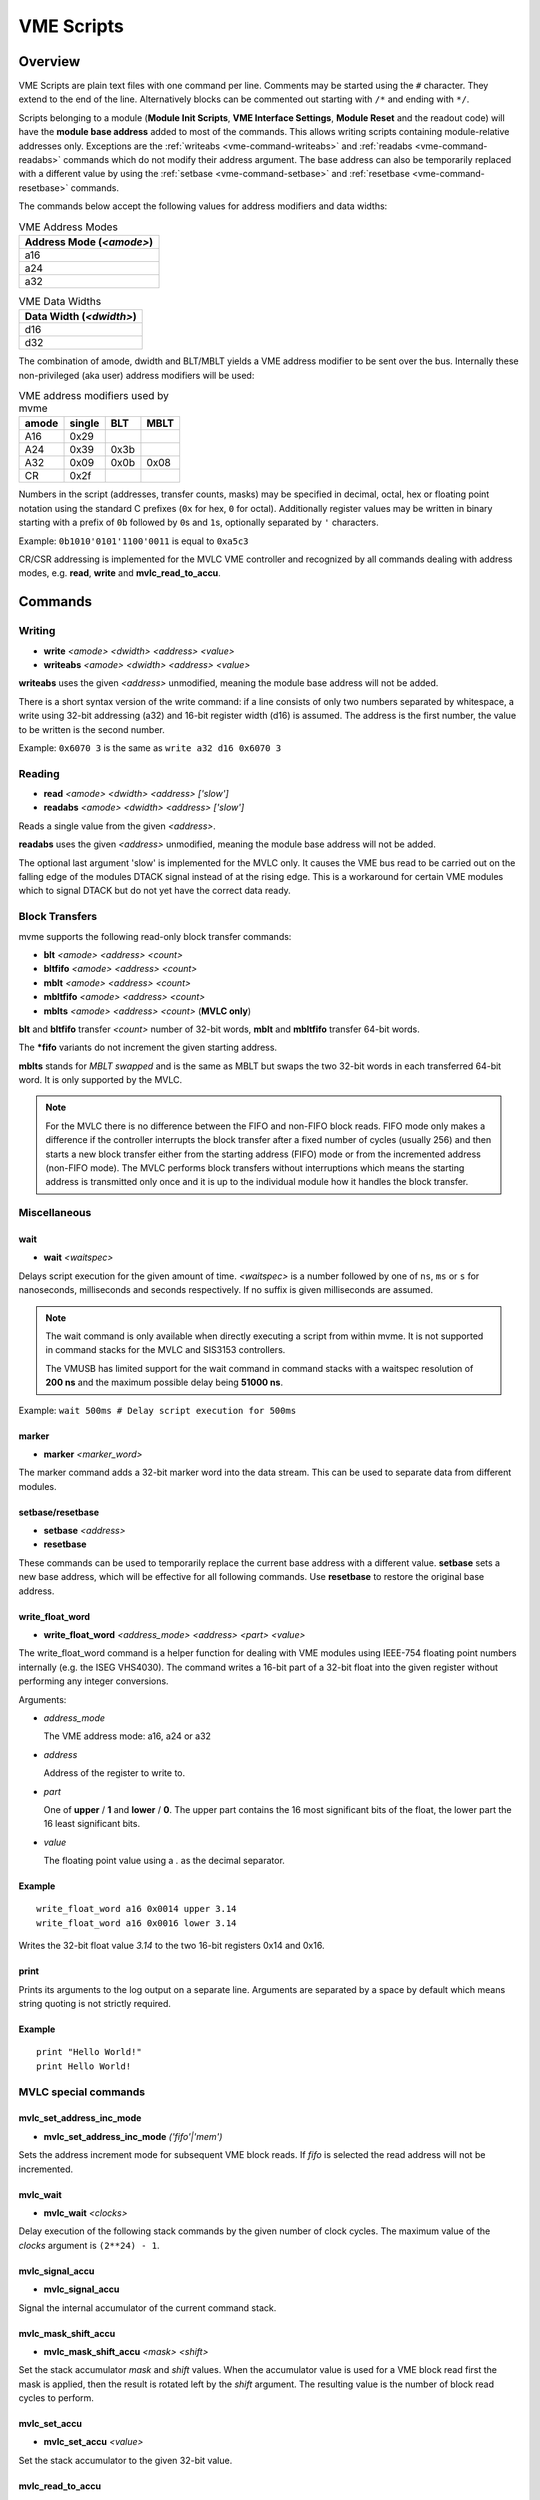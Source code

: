 .. index:: VME Script, VMEScript
.. _vme-script-reference:

.. TODO: difference between uploading script to the controller and running them.
.. TODO: where do reads go? how is waiting handled. MVLC does not support waiting!

==================================================
VME Scripts
==================================================

Overview
--------
VME Scripts are plain text files with one command per line. Comments may be
started using the ``#`` character. They extend to the end of the line.
Alternatively blocks can be commented out starting with ``/*`` and ending with
``*/``.

Scripts belonging to a module (**Module Init Scripts**, **VME Interface
Settings**, **Module Reset** and the readout code) will have the **module base
address** added to most of the commands. This allows writing scripts containing
module-relative addresses only. Exceptions are the :ref:`writeabs
<vme-command-writeabs>` and :ref:`readabs <vme-command-readabs>` commands which
do not modify their address argument. The base address can also be temporarily
replaced with a different value by using the :ref:`setbase
<vme-command-setbase>` and :ref:`resetbase <vme-command-resetbase>` commands.

The commands below accept the following values for address modifiers and data widths:

.. table:: VME Address Modes
  :name: vme-address-modes

  +------------------------------+
  | **Address Mode** (*<amode>*) |
  +==============================+
  | a16                          |
  +------------------------------+
  | a24                          |
  +------------------------------+
  | a32                          |
  +------------------------------+

.. only:: html

   |

.. table:: VME Data Widths
  :name: vme-data-widths

  +-----------------------------+
  | **Data Width** (*<dwidth>*) |
  +=============================+
  | d16                         |
  +-----------------------------+
  | d32                         |
  +-----------------------------+

The combination of amode, dwidth and BLT/MBLT yields a VME address modifier to be sent over the bus.
Internally these non-privileged (aka user) address modifiers will be used:

.. table:: VME address modifiers used by mvme
  :name: vme-address-modifiers

  +-----------+------------+---------+----------+
  | **amode** | **single** | **BLT** | **MBLT** |
  +===========+============+=========+==========+
  | A16       | 0x29       |         |          |
  +-----------+------------+---------+----------+
  | A24       | 0x39       | 0x3b    |          |
  +-----------+------------+---------+----------+
  | A32       | 0x09       | 0x0b    | 0x08     |
  +-----------+------------+---------+----------+
  | CR        | 0x2f       |         |          |
  +-----------+------------+---------+----------+

Numbers in the script (addresses, transfer counts, masks) may be specified in
decimal, octal, hex or floating point notation using the standard C prefixes
(``0x`` for hex, ``0`` for octal). Additionally register values may be written
in binary starting with a prefix of ``0b`` followed by ``0``\ s and ``1``\ s,
optionally separated by ``'`` characters.

Example: ``0b1010'0101'1100'0011`` is equal to ``0xa5c3``

CR/CSR addressing is implemented for the MVLC VME controller and recognized by
all commands dealing with address modes, e.g. **read**, **write** and
**mvlc_read_to_accu**.

.. _vme-script-commands:

Commands
--------

.. _vme-command-write:
.. _vme-command-writeabs:

Writing
~~~~~~~
* **write** *<amode> <dwidth> <address> <value>*
* **writeabs** *<amode> <dwidth> <address> <value>*

**writeabs** uses the given *<address>* unmodified, meaning the module base address will not be added.

There is a short syntax version of the write command: if a line consists of only two numbers
separated by whitespace, a write using 32-bit addressing (a32) and 16-bit register width (d16) is
assumed. The address is the first number, the value to be written is the second number.

Example: ``0x6070 3`` is the same as ``write a32 d16 0x6070 3``

.. _vme-command-read:
.. _vme-command-readabs:

Reading
~~~~~~~
* **read** *<amode> <dwidth> <address> ['slow']*
* **readabs** *<amode> <dwidth> <address> ['slow']*

Reads a single value from the given *<address>*.

**readabs** uses the given *<address>* unmodified, meaning the module base address will not be added.

The optional last argument 'slow' is implemented for the MVLC only. It causes
the VME bus read to be carried out on the falling edge of the modules DTACK
signal instead of at the rising edge. This is a workaround for certain VME
modules which to signal DTACK but do not yet have the correct data ready.

.. _vme-command-blt:
.. _vme-command-bltfifo:
.. _vme-command-mblt:
.. _vme-command-mbltfifo:

Block Transfers
~~~~~~~~~~~~~~~
mvme supports the following read-only block transfer commands:

* **blt** *<amode> <address> <count>*
* **bltfifo** *<amode> <address> <count>*
* **mblt** *<amode> <address> <count>*
* **mbltfifo** *<amode> <address> <count>*
* **mblts** *<amode> <address> <count>* (**MVLC only**)

**blt** and **bltfifo** transfer *<count>* number of 32-bit words, **mblt** and **mbltfifo**
transfer 64-bit words.

The **\*fifo** variants do not increment the given starting address.

**mblts** stands for *MBLT swapped* and is the same as MBLT but swaps the two
32-bit words in each transferred 64-bit word. It is only supported by the MVLC.

.. note::
  For the MVLC there is no difference between the FIFO and non-FIFO block
  reads. FIFO mode only makes a difference if the controller interrupts the
  block transfer after a fixed number of cycles (usually 256) and then starts a
  new block transfer either from the starting address (FIFO) mode or from the
  incremented address (non-FIFO mode). The MVLC performs block transfers
  without interruptions which means the starting address is transmitted only
  once and it is up to the individual module how it handles the block transfer.

Miscellaneous
~~~~~~~~~~~~~

.. _vme-command-wait:

wait
^^^^
* **wait** *<waitspec>*

Delays script execution for the given amount of time. *<waitspec>* is a number followed by one of
``ns``, ``ms`` or ``s`` for nanoseconds, milliseconds and seconds respectively. If no suffix is
given milliseconds are assumed.

.. note::
  The wait command is only available when directly executing a script from
  within mvme. It is not supported in command stacks for the MVLC and SIS3153
  controllers.

  The VMUSB has limited support for the wait command in command stacks with a
  waitspec resolution of **200 ns** and the maximum possible delay being
  **51000 ns**.

Example: ``wait 500ms # Delay script execution for 500ms``

.. _vme-command-marker:

marker
^^^^^^

* **marker** *<marker_word>*

The marker command adds a 32-bit marker word into the data stream. This can be used to separate data
from different modules.

.. _vme-command-setbase:
.. _vme-command-resetbase:

setbase/resetbase
^^^^^^^^^^^^^^^^^

* **setbase** *<address>*
* **resetbase**

These commands can be used to temporarily replace the current base address with a different value.
**setbase** sets a new base address, which will be effective for all following commands. Use
**resetbase** to restore the original base address.

.. _vme-command-write-float-word:

write_float_word
^^^^^^^^^^^^^^^^

* **write_float_word** *<address_mode>* *<address>* *<part>* *<value>*

The write_float_word command is a helper function for dealing with VME modules
using IEEE-754 floating point numbers internally (e.g. the ISEG VHS4030). The
command writes a 16-bit part of a 32-bit float into the given register without
performing any integer conversions.

Arguments:

* *address_mode*

  The VME address mode: a16, a24 or a32

* *address*

  Address of the register to write to.

* *part*

  One of **upper** / **1** and  **lower** / **0**. The upper part contains the
  16 most significant bits of the float, the lower part the 16 least
  significant bits.

* *value*

  The floating point value using a *.* as the decimal separator.

Example
^^^^^^^
::

  write_float_word a16 0x0014 upper 3.14
  write_float_word a16 0x0016 lower 3.14

Writes the 32-bit float value *3.14* to the two 16-bit registers 0x14 and 0x16.

print
^^^^^

Prints its arguments to the log output on a separate line. Arguments are
separated by a space by default which means string quoting is not
strictly required.

Example
^^^^^^^
::

  print "Hello World!"
  print Hello World!

.. index:: MVLC VME Script Commands
.. _vme_script_mvlc_commands:

MVLC special commands
~~~~~~~~~~~~~~~~~~~~~

.. _vme_command-mvlc_set_address_inc_mode:

mvlc_set_address_inc_mode
^^^^^^^^^^^^^^^^^^^^^^^^^

* **mvlc_set_address_inc_mode** *('fifo'|'mem')*

Sets the address increment mode for subsequent VME block reads. If *fifo* is
selected the read address will not be incremented.

.. _vme_command-mvlc_wait:

mvlc_wait
^^^^^^^^^

* **mvlc_wait** *<clocks>*

Delay execution of the following stack commands by the given number of clock
cycles. The maximum value of the *clocks* argument is ``(2**24) - 1``.

.. _vme_command-mvlc_signal_accu:

mvlc_signal_accu
^^^^^^^^^^^^^^^^

* **mvlc_signal_accu**

Signal the internal accumulator of the current command stack.

.. _vme_command-mvlc_mask_shift_accu:

mvlc_mask_shift_accu
^^^^^^^^^^^^^^^^^^^^

* **mvlc_mask_shift_accu** *<mask>* *<shift>*

Set the stack accumulator *mask* and *shift* values. When the accumulator value
is used for a VME block read first the mask is applied, then the result is
rotated left by the *shift* argument. The resulting value is the number of
block read cycles to perform.


.. _vme_command-mvlc_set_accu:

mvlc_set_accu
^^^^^^^^^^^^^

* **mvlc_set_accu** *<value>*

Set the stack accumulator to the given 32-bit value.


.. _vme_command-mvlc_read_to_accu:

mvlc_read_to_accu
^^^^^^^^^^^^^^^^^
* **mvlc_read_to_accu** *<amode> <dwidth> <address> ['slow']*

Same as :ref:`read <vme-command-read>` but reads into the stack accumulator instead of
outputting to the data stream.

.. _vme_command-mvlc_compare_loop_accu:

mvlc_compare_loop_accu
^^^^^^^^^^^^^^^^^^^^^^

* **mvlc_compare_loop_accu** *('eq'|'lt'|'gt')* *<value>*

Repeatedly compares the value stored in the accumulator to the given *value*
using the specified comparison operator. If the comparison fails jumps to the
previous stack command, otherwise proceeds to the next command.

.. _vme_command-mvlc_writespecial:

mvlc_writespecial
^^^^^^^^^^^^^^^^^

* **mvlc_writespecial** *('timestamp'|'accu'|<numeric_value>)*

Writes the value of the specified internal MVLC variable to the current output.

.. _vme_command-mvlc_stack_begin:

mvlc_stack_begin/end
^^^^^^^^^^^^^^^^^^^^

Allows to specify that a group of VME Script commands should be executed as a
single MVLC command stack instead of running each command individually. This
allows making use of features that require a stack context, e.g. the MVLC stack
accumulator logic.

mvlc_stack_begin/end only has an effect when manually executing the VME Script,
e.g. via *Run* in the VME Script Editor. During the DAQ initialization phase,
if a script that is part of a MVCL readout stack (e.g. module readout) is
processed, the mvlc_stack_begin/end lines do not have any effect (the commands
inside the block still do!).

.. _vme_command-mvlc_custom_begin:

mvlc_custom_begin/end
^^^^^^^^^^^^^^^^^^^^^

This is an advanced block command allowing to specify arbitrary stack data to
upload and run on the MVLC. Example:

::

   mvlc_custom_begin output_words=2
     0x140D0001	  # read 16 bit word to accu
     0x00006030	  #  from address 6030
     0xC5000000	  # shift mask: no rotation
     0x0000FFFF	  # mask lower 16 bits
     0xC1000001	  # write_special_word = 1 (Accu)
   mvlc_custom_end

The *output_words* argument specifies the expected, fixed number of output
words the execution of the custom stack will produce.


VMUSB specific
~~~~~~~~~~~~~~
.. _vme_command-vmusb-write-reg:

* **vmusb_write_reg** *(<register_address>|<register_name>) <value>*
* **vmusb_read_reg** *(<register_address>|<register_name>)*

These commands only work when using the WIENER VM-USB controller and allow
read/write access to its internal registers. For details on the registers see
the VM-USB manual section *3.4 - Internal Register File*.

Instead of using register addresses some registers are also accessible via
name. The following name mappings are defined:

.. table:: VMUSB Register Names
  :name: vmusb-register-names

  +-------------------+-------------+
  | **Register Name** | **address** |
  +===================+=============+
  | dev_src           | 0x10        |
  +-------------------+-------------+
  | dgg_a             | 0x14        |
  +-------------------+-------------+
  | dgg_b             | 0x18        |
  +-------------------+-------------+
  | dgg_ext           | 0x38        |
  +-------------------+-------------+
  | sclr_a            | 0x1c        |
  +-------------------+-------------+
  | sclr_b            | 0x20        |
  +-------------------+-------------+
  | daq_settings      | 0x08        |
  +-------------------+-------------+

Floating Point Values, Variables and Mathematical Expressions
-------------------------------------------------------------
Since mvme-0.9.7 VME scripts support evaluation of numerical expressions and
can contain references to variables. Additionally floating point values can be
used where previously only unsigned integers where allowed.

It is up to each specific command how floating point values are interpreted and
what limits are imposed. The VME read and write commands use mathematical
rounding and test that the resulting value fits in an unsigned 16 or 32 bit
integer (depending on the commands data width argument). On the other hand the
:ref:`vme-command-write-float-word` command uses the floating point value
directly without performing an integer conversion.

Variables
~~~~~~~~~
The variable system in VME Scripts is based on simple string replacement.
Whenever a variable reference of the form ``${varname}`` is encountered the
value stored under the name ``varname`` is looked up and is used to replace the
variable reference. Variable expansion is currently not recursive so
``${${foo}}`` will try to look up the value of a variable named ``${foo}``.

Variables are stored in lists of symbol tables with the variables from the
first (innermost) table overriding those defined in the outer scopes.

Each object in the VME Config tree carries a symbol table: VME Events, VME
Modules and VME Script objects each have a set of variables attached to them.
When parsing a VME script the list symbol tables is assembled by traversing the
VME Config tree upwards towards the root node. Each objects symbol table is
appened to the list of tables. This way variables defined at script scope take
precedence over those defined at module scope. The same is true for module and
event scopes.

In addition to variables defined by VME Config objects variables can also be
locally defined inside a VME Script using the ``set`` command. The variable
will be entered into the most local symbol table and will override any other
definition of a variable with the same name.

The mvme GUI currently contains a dedicated editor for variables defined at VME
Event scope. Select an event in the VME Config tree and click the **Edit
Variables** button above the tree. Module level variables can be accessed via
**Edit Module Settings** from the context menu. A dedicated editor for Module
and Script objects is going to be added in the future.

Example
^^^^^^^
::

   set threshold 500
   write a32 d16 0x1234 ${threshold}   # -> write a32 d16 0x1234 500

   set addr 0x6789
   set value 0b1010

   write a32 d16 ${addr} ${value}      # -> write a32 d16 0x6789 0b1010
   ${addr} ${value}                    # same as above using the short form of the write command


Expressions
~~~~~~~~~~~

.. _exprtk: http://www.partow.net/programming/exprtk/index.html

Mathematical expressions in VME scripts are enclosed between ``$(`` and ``)``.
The enclosed string (including the outermost parentheses) is passed to the
`exprtk`_ library for evaluation and the resulting value replaces the
expression string before further parsing is done.

exprtk internally uses floating point arithmetic and the result of evaluating
an expression is always a floating point value. It is up to the specific
command of how the value is treated.

Variable references inside expressions are expanded before the expression is
given to the `exprtk`_ library for evaluation.

Example
^^^^^^^
::

   # From the MDPP-32-QDC init script: Window start = 16384  + delay[ns] / 1.56;
   0x6050  $(16384 - 100 / 1.56)

   # or using a local variable to hold the delay:
   set my_delay -100
   0x6050  $(16384 + ${my_delay} / 1.56)



Example Script
--------------
::

    # BLT readout until BERR or number of transfers reached
    bltfifo a32 0x0000 10000

    # Write the value 3 to address 0x6070. If this appears in a module specific
    # script (init, readout, reset) the module base address is added to the
    # given address.
    0x6070 3

    # Same as above but explicitly using the write command.
    write a32 d16 0x6070 3

    # Set a different base address. This will replace the current base address
    # until resetbase is used.
    setbase 0xbb000000

    # Results in an a32/d16 write to 0xbb006070.
    0x6070 5

    # Restore the original base address.
    resetbase

    # Binary notation for the register value.
    0x6070 0b0000'0101
